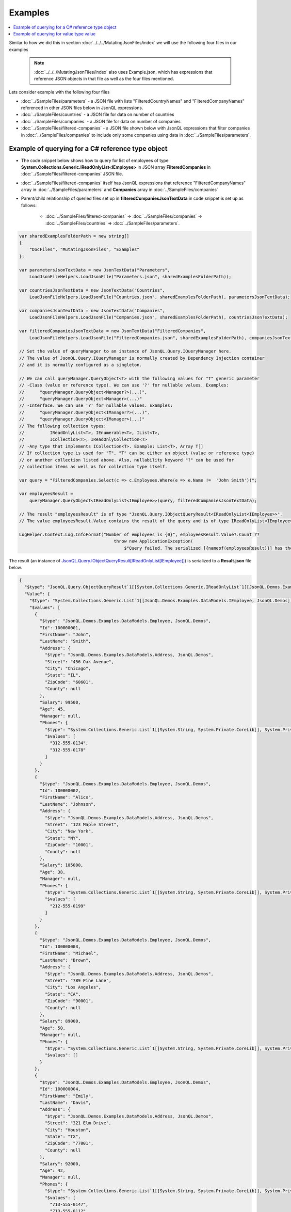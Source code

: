 ========
Examples
========

.. contents::
   :local:
   :depth: 2

Similar to how we did this in section :doc:`../../../MutatingJsonFiles/index` we will use the following four files in our examples

    .. note::
        :doc:`../../../MutatingJsonFiles/index` also uses Example.json, which has expressions that reference JSON objects in that file as well as the four files mentioned.

Lets consider example with the following four files

- :doc:`../SampleFiles/parameters` - a JSON file with lists "FilteredCountryNames" and "FilteredCompanyNames" referenced in other JSON files below in JsonQL expressions.
- :doc:`../SampleFiles/countries` - a JSON file for data on number of countries
- :doc:`../SampleFiles/companies` - a JSON file for data on number of companies
- :doc:`../SampleFiles/filtered-companies` - a JSON file shown below with JsonQL expressions that filter companies in :doc:`../SampleFiles/companies` to include only some companies using data in :doc:`../SampleFiles/parameters`.

Example of querying for a C# reference type object
==================================================

- The code snippet below shows how to query for list of employees of type **System.Collections.Generic.IReadOnlyList<IEmployee>** in JSON array **FilteredCompanies** in :doc:`../SampleFiles/filtered-companies` JSON file.
- :doc:`../SampleFiles/filtered-companies` itself has JsonQL expressions that reference "FilteredCompanyNames" array in :doc:`../SampleFiles/parameters` and **Companies** array in :doc:`../SampleFiles/companies`
- Parent/child relationship of queried files set up in **filteredCompaniesJsonTextData** in code snippet is set up as follows:
    
    - :doc:`../SampleFiles/filtered-companies` => :doc:`../SampleFiles/companies` => :doc:`../SampleFiles/countries` => :doc:`../SampleFiles/parameters`.
  
.. sourcecode:: csharp

    var sharedExamplesFolderPath = new string[]
    {
        "DocFiles", "MutatingJsonFiles", "Examples"
    };

    var parametersJsonTextData = new JsonTextData("Parameters",
        LoadJsonFileHelpers.LoadJsonFile("Parameters.json", sharedExamplesFolderPath));

    var countriesJsonTextData = new JsonTextData("Countries",
        LoadJsonFileHelpers.LoadJsonFile("Countries.json", sharedExamplesFolderPath), parametersJsonTextData);

    var companiesJsonTextData = new JsonTextData("Companies",
        LoadJsonFileHelpers.LoadJsonFile("Companies.json", sharedExamplesFolderPath), countriesJsonTextData);

    var filteredCompaniesJsonTextData = new JsonTextData("FilteredCompanies",
        LoadJsonFileHelpers.LoadJsonFile("FilteredCompanies.json", sharedExamplesFolderPath), companiesJsonTextData);       

    // Set the value of queryManager to an instance of JsonQL.Query.IQueryManager here.
    // The value of JsonQL.Query.IQueryManager is normally created by Dependency Injection container 
    // and it is normally configured as a singleton.

    // We can call queryManager.QueryObject<T> with the following values for "T" generic parameter
    // -Class (value or reference type). We can use '?' for nullable values. Examples:
    //      "queryManager.QueryObject<Manager?>(...)",
    //      "queryManager.QueryObject<Manager>(...)"
    // -Interface. We can use '?' for nullable values. Examples:
    //      "queryManager.QueryObject<IManager?>(...)",
    //      "queryManager.QueryObject<IManager>(...)"
    // The following collection types:
    //          IReadOnlyList<T>, IEnumerable<T>, IList<T>, 
    //          ICollection<T>, IReadOnlyCollection<T>
    // -Any type that implements ICollection<T>. Example: List<T>, Array T[]
    // If collection type is used for "T", "T" can be either an object (value or reference type)
    // or another collection listed above. Also, nullability keyword "?" can be used for
    // collection items as well as for collection type itself.

    var query = "FilteredCompanies.Select(c => c.Employees.Where(e => e.Name !=  'John Smith'))";

    var employeesResult =
        queryManager.QueryObject<IReadOnlyList<IEmployee>>(query, filteredCompaniesJsonTextData);

    // The result "employeesResult" is of type "JsonQL.Query.IObjectQueryResult<IReadOnlyList<IEmployee>>".
    // The value employeesResult.Value contains the result of the query and is of type IReadOnlyList<IEmployee>.

    LogHelper.Context.Log.InfoFormat("Number of employees is {0}", employeesResult.Value?.Count ?? 
                                         throw new ApplicationException(
                                             $"Query failed. The serialized [{nameof(employeesResult)}] has the error details."));

The result (an instance of `JsonQL.Query.IObjectQueryResult[IReadOnlyList[IEmployee]] <https://github.com/artakhak/JsonQL/blob/main/JsonQL/Query/IObjectQueryResult.cs>`_) is serialized to a **Result.json** file below.

.. raw:: html

   <details>
   <summary>Click to expand the result of the query in example above (i.e., instance of <b>JsonQL.Query.IObjectQueryResult&lt;IReadOnlyList&lt;IEmployee&gt;&gt;</b>) serialized into <b>Result.json</b></summary>

.. code-block:: json

    {
      "$type": "JsonQL.Query.ObjectQueryResult`1[[System.Collections.Generic.IReadOnlyList`1[[JsonQL.Demos.Examples.DataModels.IEmployee, JsonQL.Demos]], System.Private.CoreLib]], JsonQL",
      "Value": {
        "$type": "System.Collections.Generic.List`1[[JsonQL.Demos.Examples.DataModels.IEmployee, JsonQL.Demos]], System.Private.CoreLib",
        "$values": [
          {
            "$type": "JsonQL.Demos.Examples.DataModels.Employee, JsonQL.Demos",
            "Id": 100000001,
            "FirstName": "John",
            "LastName": "Smith",
            "Address": {
              "$type": "JsonQL.Demos.Examples.DataModels.Address, JsonQL.Demos",
              "Street": "456 Oak Avenue",
              "City": "Chicago",
              "State": "IL",
              "ZipCode": "60601",
              "County": null
            },
            "Salary": 99500,
            "Age": 45,
            "Manager": null,
            "Phones": {
              "$type": "System.Collections.Generic.List`1[[System.String, System.Private.CoreLib]], System.Private.CoreLib",
              "$values": [
                "312-555-0134",
                "312-555-0178"
              ]
            }
          },
          {
            "$type": "JsonQL.Demos.Examples.DataModels.Employee, JsonQL.Demos",
            "Id": 100000002,
            "FirstName": "Alice",
            "LastName": "Johnson",
            "Address": {
              "$type": "JsonQL.Demos.Examples.DataModels.Address, JsonQL.Demos",
              "Street": "123 Maple Street",
              "City": "New York",
              "State": "NY",
              "ZipCode": "10001",
              "County": null
            },
            "Salary": 105000,
            "Age": 38,
            "Manager": null,
            "Phones": {
              "$type": "System.Collections.Generic.List`1[[System.String, System.Private.CoreLib]], System.Private.CoreLib",
              "$values": [
                "212-555-0199"
              ]
            }
          },
          {
            "$type": "JsonQL.Demos.Examples.DataModels.Employee, JsonQL.Demos",
            "Id": 100000003,
            "FirstName": "Michael",
            "LastName": "Brown",
            "Address": {
              "$type": "JsonQL.Demos.Examples.DataModels.Address, JsonQL.Demos",
              "Street": "789 Pine Lane",
              "City": "Los Angeles",
              "State": "CA",
              "ZipCode": "90001",
              "County": null
            },
            "Salary": 89000,
            "Age": 50,
            "Manager": null,
            "Phones": {
              "$type": "System.Collections.Generic.List`1[[System.String, System.Private.CoreLib]], System.Private.CoreLib",
              "$values": []
            }
          },
          {
            "$type": "JsonQL.Demos.Examples.DataModels.Employee, JsonQL.Demos",
            "Id": 100000004,
            "FirstName": "Emily",
            "LastName": "Davis",
            "Address": {
              "$type": "JsonQL.Demos.Examples.DataModels.Address, JsonQL.Demos",
              "Street": "321 Elm Drive",
              "City": "Houston",
              "State": "TX",
              "ZipCode": "77001",
              "County": null
            },
            "Salary": 92000,
            "Age": 42,
            "Manager": null,
            "Phones": {
              "$type": "System.Collections.Generic.List`1[[System.String, System.Private.CoreLib]], System.Private.CoreLib",
              "$values": [
                "713-555-0147",
                "713-555-0112"
              ]
            }
          },
          {
            "$type": "JsonQL.Demos.Examples.DataModels.Employee, JsonQL.Demos",
            "Id": 100000008,
            "FirstName": "Laura",
            "LastName": "Lee",
            "Address": {
              "$type": "JsonQL.Demos.Examples.DataModels.Address, JsonQL.Demos",
              "Street": "258 Willow Lane",
              "City": "San Diego",
              "State": "CA",
              "ZipCode": "92101",
              "County": null
            },
            "Salary": 105500,
            "Age": 32,
            "Manager": null,
            "Phones": {
              "$type": "System.Collections.Generic.List`1[[System.String, System.Private.CoreLib]], System.Private.CoreLib",
              "$values": [
                "619-555-0155",
                "619-555-0122"
              ]
            }
          },
          {
            "$type": "JsonQL.Demos.Examples.DataModels.Employee, JsonQL.Demos",
            "Id": 100000009,
            "FirstName": "Andrew",
            "LastName": "Harris",
            "Address": {
              "$type": "JsonQL.Demos.Examples.DataModels.Address, JsonQL.Demos",
              "Street": "369 Spruce Drive",
              "City": "Dallas",
              "State": "TX",
              "ZipCode": "75201",
              "County": null
            },
            "Salary": 88000,
            "Age": 41,
            "Manager": null,
            "Phones": {
              "$type": "System.Collections.Generic.List`1[[System.String, System.Private.CoreLib]], System.Private.CoreLib",
              "$values": [
                "214-555-0180"
              ]
            }
          },
          {
            "$type": "JsonQL.Demos.Examples.DataModels.Employee, JsonQL.Demos",
            "Id": 100000010,
            "FirstName": "Jessica",
            "LastName": "Thompson",
            "Address": {
              "$type": "JsonQL.Demos.Examples.DataModels.Address, JsonQL.Demos",
              "Street": "159 Cherry Lane",
              "City": "Austin",
              "State": "TX",
              "ZipCode": "73301",
              "County": null
            },
            "Salary": 98700,
            "Age": 37,
            "Manager": null,
            "Phones": {
              "$type": "System.Collections.Generic.List`1[[System.String, System.Private.CoreLib]], System.Private.CoreLib",
              "$values": []
            }
          },
          {
            "$type": "JsonQL.Demos.Examples.DataModels.Employee, JsonQL.Demos",
            "Id": 250150245,
            "FirstName": "Jane",
            "LastName": "Doe",
            "Address": {
              "$type": "JsonQL.Demos.Examples.DataModels.Address, JsonQL.Demos",
              "Street": "Main St",
              "City": "San Jose",
              "State": "PA",
              "ZipCode": "95101",
              "County": null
            },
            "Salary": 144186,
            "Age": 63,
            "Manager": null,
            "Phones": {
              "$type": "System.Collections.Generic.List`1[[System.String, System.Private.CoreLib]], System.Private.CoreLib",
              "$values": [
                "408-555-0133",
                "408-555-0190"
              ]
            }
          },
          {
            "$type": "JsonQL.Demos.Examples.DataModels.Employee, JsonQL.Demos",
            "Id": 783328759,
            "FirstName": "Robert",
            "LastName": "Brown",
            "Address": {
              "$type": "JsonQL.Demos.Examples.DataModels.Address, JsonQL.Demos",
              "Street": "Pine St",
              "City": "Los Angeles",
              "State": "CA",
              "ZipCode": "90001",
              "County": null
            },
            "Salary": 122395,
            "Age": 58,
            "Manager": null,
            "Phones": {
              "$type": "System.Collections.Generic.List`1[[System.String, System.Private.CoreLib]], System.Private.CoreLib",
              "$values": [
                "323-555-0177"
              ]
            }
          }
        ]
      },
      "ErrorsAndWarnings": {
        "$type": "JsonQL.Query.QueryResultErrorsAndWarnings, JsonQL",
        "CompilationErrors": {
          "$type": "JsonQL.Compilation.ICompilationErrorItem[], JsonQL",
          "$values": []
        },
        "ConversionErrors": {
          "$type": "JsonQL.JsonToObjectConversion.ConversionErrors, JsonQL",
          "Errors": {
            "$type": "System.Collections.Generic.List`1[[JsonQL.JsonToObjectConversion.IConversionError, JsonQL]], System.Private.CoreLib",
            "$values": []
          }
        },
        "ConversionWarnings": {
          "$type": "JsonQL.JsonToObjectConversion.ConversionErrors, JsonQL",
          "Errors": {
            "$type": "System.Collections.Generic.List`1[[JsonQL.JsonToObjectConversion.IConversionError, JsonQL]], System.Private.CoreLib",
            "$values": []
          }
        }
      }
    }

.. raw:: html

   </details><br/><br/>
   
Example of querying for value type value
========================================

- The code snippet below shows how to query for average salary as  **System.Double** value in JSON array **Companies** in :doc:`../SampleFiles/companies` JSON file.
  
.. sourcecode:: csharp

    string[] sharedExamplesFolderPath = ["DocFiles", "QueryingJsonFiles", "JsonFiles"];

    var query =
          "Average(Companies.Select(c => c.Employees.Where(e => e.Name != 'John Smith').Select(e => e.Salary)))";

    // Set the value of queryManager to an instance of JsonQL.Query.IQueryManager here.
    // The value of JsonQL.Query.IQueryManager is normally created by Dependency Injection container 
    // and it is normally configured as a singleton.
    JsonQL.Query.IQueryManager queryManager = null!;

    var averageSalaryResult =
          queryManager.QueryObject<double>(query, new JsonTextData("Companies",
              LoadJsonFileHelpers.LoadJsonFile("Companies.json", sharedExamplesFolderPath)),
              convertedValueNullability: [false]);
         
    LogHelper.Context.Log.InfoFormat("Average salary is {0}", averageSalaryResult.Value);

The result (an instance of `JsonQL.Query.IObjectQueryResult[double] <https://github.com/artakhak/JsonQL/blob/main/JsonQL/Query/IObjectQueryResult.cs>`_) is serialized to a **Result.json** file below.

.. raw:: html

   <details>
   <summary>Click to expand the result of the query in example above (i.e., instance of <b>JsonQL.Query.IObjectQueryResult&lt;IReadOnlyList&lt;IEmployee&gt;&gt;</b>) serialized into <b>Result.json</b></summary>

.. code-block:: json

    {
      "$type": "JsonQL.Query.ObjectQueryResult`1[[System.Double, System.Private.CoreLib]], JsonQL",
      "Value": 102356.75,
      "ErrorsAndWarnings": {
        "$type": "JsonQL.Query.QueryResultErrorsAndWarnings, JsonQL",
        "CompilationErrors": {
          "$type": "JsonQL.Compilation.ICompilationErrorItem[], JsonQL",
          "$values": []
        },
        "ConversionErrors": {
          "$type": "JsonQL.JsonToObjectConversion.ConversionErrors, JsonQL",
          "Errors": {
            "$type": "System.Collections.Generic.List`1[[JsonQL.JsonToObjectConversion.IConversionError, JsonQL]], System.Private.CoreLib",
            "$values": []
          }
        },
        "ConversionWarnings": {
          "$type": "JsonQL.JsonToObjectConversion.ConversionErrors, JsonQL",
          "Errors": {
            "$type": "System.Collections.Generic.List`1[[JsonQL.JsonToObjectConversion.IConversionError, JsonQL]], System.Private.CoreLib",
            "$values": []
          }
        }
      }
    }

.. raw:: html

   </details><br/><br/>
